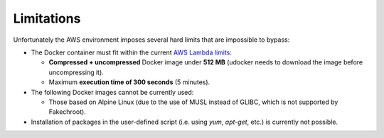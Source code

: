Limitations
===========

Unfortunately the AWS environment imposes several hard limits that are impossible to bypass:

* The Docker container must fit within the current `AWS Lambda limits <http://docs.aws.amazon.com/lambda/latest/dg/limits.html>`_:

  * **Compressed + uncompressed** Docker image under **512 MB** (udocker needs to download the image before uncompressing it).
  * Maximum **execution time of 300 seconds** (5 minutes).

* The following Docker images cannot be currently used:

  * Those based on Alpine Linux (due to the use of MUSL instead of GLIBC, which is not supported by Fakechroot).

* Installation of packages in the user-defined script (i.e. using `yum`, `apt-get`, etc.) is currently not possible.
